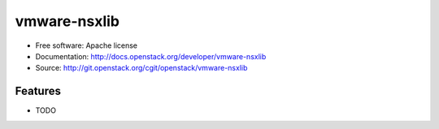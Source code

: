 =============
vmware-nsxlib
=============

* Free software: Apache license
* Documentation: http://docs.openstack.org/developer/vmware-nsxlib
* Source: http://git.openstack.org/cgit/openstack/vmware-nsxlib

Features
--------

* TODO



